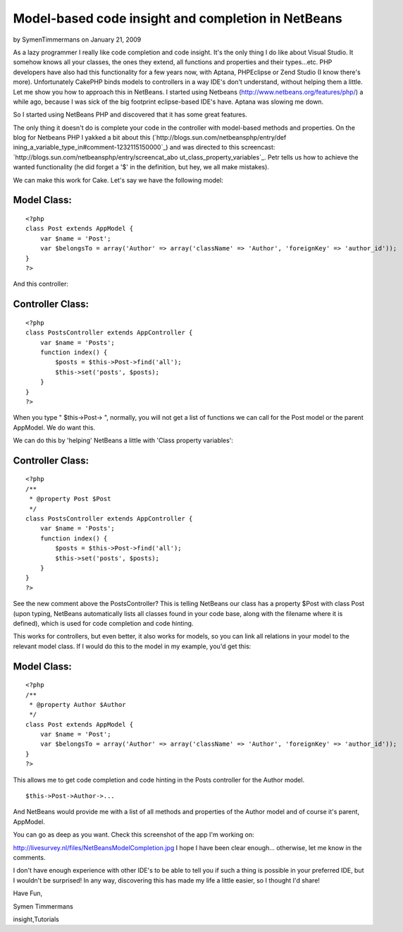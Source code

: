 Model-based code insight and completion in NetBeans
===================================================

by SymenTimmermans on January 21, 2009

As a lazy programmer I really like code completion and code insight.
It's the only thing I do like about Visual Studio. It somehow knows
all your classes, the ones they extend, all functions and properties
and their types...etc. PHP developers have also had this functionality
for a few years now, with Aptana, PHPEclipse or Zend Studio (I know
there's more). Unfortunately CakePHP binds models to controllers in a
way IDE's don't understand, without helping them a little. Let me show
you how to approach this in NetBeans.
I started using Netbeans (`http://www.netbeans.org/features/php/`_) a
while ago, because I was sick of the big footprint eclipse-based IDE's
have. Aptana was slowing me down.

So I started using NetBeans PHP and discovered that it has some great
features.

The only thing it doesn't do is complete your code in the controller
with model-based methods and properties. On the blog for Netbeans PHP
I yakked a bit about this (`http://blogs.sun.com/netbeansphp/entry/def
ining_a_variable_type_in#comment-1232115150000`_) and was directed to
this screencast: `http://blogs.sun.com/netbeansphp/entry/screencat_abo
ut_class_property_variables`_. Petr tells us how to achieve the wanted
functionality (he did forget a '$' in the definition, but hey, we all
make mistakes).

We can make this work for Cake. Let's say we have the following model:


Model Class:
````````````

::

    <?php 
    class Post extends AppModel {
        var $name = 'Post';
        var $belongsTo = array('Author' => array('className' => 'Author', 'foreignKey' => 'author_id'));
    }
    ?>

And this controller:


Controller Class:
`````````````````

::

    <?php 
    class PostsController extends AppController {
        var $name = 'Posts';
        function index() {
            $posts = $this->Post->find('all');
            $this->set('posts', $posts);
        }
    }
    ?>

When you type " $this->Post-> ", normally, you will not get a list of
functions we can call for the Post model or the parent AppModel.
We do want this.

We can do this by 'helping' NetBeans a little with 'Class property
variables':


Controller Class:
`````````````````

::

    <?php 
    /**
     * @property Post $Post
     */
    class PostsController extends AppController {
        var $name = 'Posts';
        function index() {
            $posts = $this->Post->find('all');
            $this->set('posts', $posts);
        }
    }
    ?>

See the new comment above the PostsController? This is telling
NetBeans our class has a property $Post with class Post (upon typing,
NetBeans automatically lists all classes found in your code base,
along with the filename where it is defined), which is used for code
completion and code hinting.

This works for controllers, but even better, it also works for models,
so you can link all relations in your model to the relevant model
class. If I would do this to the model in my example, you'd get this:



Model Class:
````````````

::

    <?php 
    /**
     * @property Author $Author
     */
    class Post extends AppModel {
        var $name = 'Post';
        var $belongsTo = array('Author' => array('className' => 'Author', 'foreignKey' => 'author_id'));
    }
    ?>

This allows me to get code completion and code hinting in the Posts
controller for the Author model.

::

    
    $this->Post->Author->...

And NetBeans would provide me with a list of all methods and
properties of the Author model and of course it's parent, AppModel.

You can go as deep as you want.
Check this screenshot of the app I'm working on:

`http://livesurvey.nl/files/NetBeansModelCompletion.jpg`_
I hope I have been clear enough... otherwise, let me know in the
comments.

I don't have enough experience with other IDE's to be able to tell you
if such a thing is possible in your preferred IDE, but I wouldn't be
surprised! In any way, discovering this has made my life a little
easier, so I thought I'd share!

Have Fun,

Symen Timmermans

.. _http://www.netbeans.org/features/php/: http://www.netbeans.org/features/php/
.. _http://blogs.sun.com/netbeansphp/entry/screencat_about_class_property_variables: http://blogs.sun.com/netbeansphp/entry/screencat_about_class_property_variables
.. _http://livesurvey.nl/files/NetBeansModelCompletion.jpg: http://livesurvey.nl/files/NetBeansModelCompletion.jpg
.. _http://blogs.sun.com/netbeansphp/entry/defining_a_variable_type_in#comment-1232115150000: http://blogs.sun.com/netbeansphp/entry/defining_a_variable_type_in#comment-1232115150000

.. author:: SymenTimmermans
.. categories:: articles, tutorials
.. tags:: ide,netbeans,code hinting,code completion,code
insight,Tutorials

